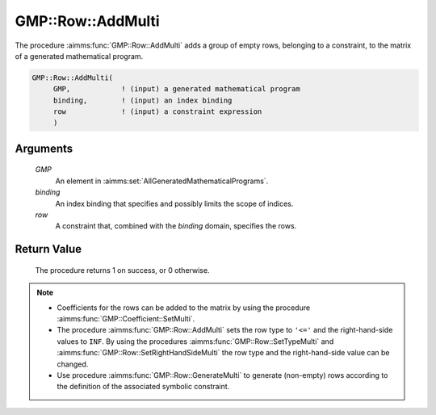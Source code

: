 .. aimms:procedure:: GMP::Row::AddMulti(GMP, binding, row)

.. _GMP::Row::AddMulti:

GMP::Row::AddMulti
==================

The procedure :aimms:func:`GMP::Row::AddMulti` adds a group of empty rows, belonging to a constraint,
to the matrix of a generated mathematical program.

.. code-block:: aimms

    GMP::Row::AddMulti(
         GMP,            ! (input) a generated mathematical program
         binding,        ! (input) an index binding
         row             ! (input) a constraint expression
         )

Arguments
---------

    *GMP*
        An element in :aimms:set:`AllGeneratedMathematicalPrograms`.

    *binding*
        An index binding that specifies and possibly limits the scope of
        indices.

    *row*
        A constraint that, combined with the *binding* domain, specifies the
        rows.

Return Value
------------

    The procedure returns 1 on success, or 0 otherwise.

.. note::

    -  Coefficients for the rows can be added to the matrix by using the
       procedure :aimms:func:`GMP::Coefficient::SetMulti`.

    -  The procedure :aimms:func:`GMP::Row::AddMulti` sets the row type to ``'<='`` and the
       right-hand-side values to ``INF``. By using the procedures
       :aimms:func:`GMP::Row::SetTypeMulti` and :aimms:func:`GMP::Row::SetRightHandSideMulti`
       the row type and the right-hand-side value can be changed.

    -  Use procedure :aimms:func:`GMP::Row::GenerateMulti` to generate (non-empty) rows
       according to the definition of the associated symbolic constraint.

.. seealso::

    The routines :aimms:func:`GMP::Instance::Generate`, :aimms:func:`GMP::Coefficient::SetMulti`, :aimms:func:`GMP::Row::Add`, :aimms:func:`GMP::Row::DeleteMulti`, :aimms:func:`GMP::Row::SetTypeMulti`,
    :aimms:func:`GMP::Row::SetRightHandSideMulti` and :aimms:func:`GMP::Row::GenerateMulti`.
